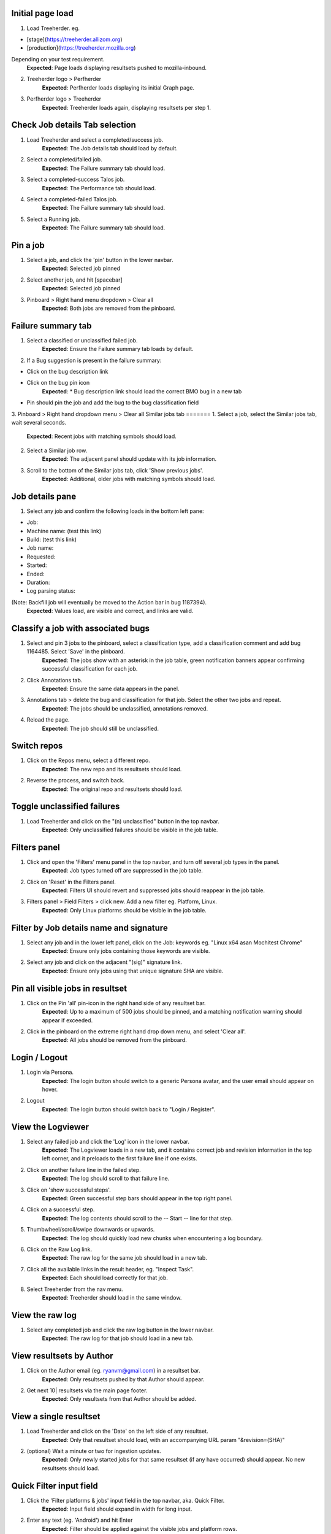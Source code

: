 Initial page load
=======
1. Load Treeherder. eg.

* [stage](https://treeherder.allizom.org)
* [production](https://treeherder.mozilla.org)

Depending on your test requirement.
    **Expected**: Page loads displaying resultsets pushed to mozilla-inbound.

2. Treeherder logo > Perfherder
    **Expected**: Perfherder loads displaying its initial Graph page.

3. Perfherder logo > Treeherder
    **Expected**: Treeherder loads again, displaying resultsets per step 1.

Check Job details Tab selection
=======
1. Load Treeherder and select a completed/success job.
    **Expected**: The Job details tab should load by default.

2. Select a completed/failed job.
    **Expected**: The Failure summary tab should load.

3. Select a completed-success Talos job.
    **Expected**: The Performance tab should load.

4. Select a completed-failed Talos job.
    **Expected**: The Failure summary tab should load.

5. Select a Running job.
    **Expected**: The Failure summary tab should load.

Pin a job
=======
1. Select a job, and click the 'pin' button in the lower navbar.
    **Expected**: Selected job pinned

2. Select another job, and hit [spacebar]
    **Expected**: Selected job pinned

3. Pinboard > Right hand menu dropdown > Clear all
    **Expected**: Both jobs are removed from the pinboard.

Failure summary tab
=======
1. Select a classified or unclassified failed job.
    **Expected**: Ensure the Failure summary tab loads by default.

2. If a Bug suggestion is present in the failure summary:

* Click on the bug description link
* Click on the bug pin icon
    **Expected**: * Bug description link should load the correct BMO bug in a new tab
* Pin should pin the job and add the bug to the bug classification field

3. Pinboard > Right hand dropdown menu > Clear all
Similar jobs tab
=======
1. Select a job, select the Similar jobs tab, wait several seconds.
    **Expected**: Recent jobs with matching symbols should load.

2. Select a Similar job row.
    **Expected**: The adjacent panel should update with its job information.

3. Scroll to the bottom of the Similar jobs tab, click 'Show previous jobs'.
    **Expected**: Additional, older jobs with matching symbols should load.

Job details pane
=======
1. Select any job and confirm the following loads in the bottom left pane:

* Job:
* Machine name: (test this link)
* Build: (test this link)
* Job name:
* Requested:
* Started:
* Ended:
* Duration:
* Log parsing status:

(Note: Backfill job will eventually be moved to the Action bar in bug 1187394).
    **Expected**: Values load, are visible and correct, and links are valid.

Classify a job with associated bugs
=======
1. Select and pin 3 jobs to the pinboard, select a classification type, add a classification comment and add bug 1164485. Select 'Save' in the pinboard.
    **Expected**: The jobs show with an asterisk in the job table, green notification banners appear confirming successful classification for each job.

2. Click Annotations tab.
    **Expected**: Ensure the same data appears in the panel.

3. Annotations tab > delete the bug and classification for that job. Select the other two jobs and repeat.
    **Expected**: The jobs should be unclassified, annotations removed.

4. Reload the page.
    **Expected**: The job should still be unclassified.

Switch repos
=======
1. Click on the Repos menu, select a different repo.
    **Expected**: The new repo and its resultsets should load.

2. Reverse the process, and switch back.
    **Expected**: The original repo and resultsets should load.

Toggle unclassified failures
=======
1. Load Treeherder and click on the "(n) unclassified" button in the top navbar.
    **Expected**: Only unclassified failures should be visible in the job table.

Filters panel
=======
1. Click and open the 'Filters' menu panel in the top navbar, and turn off several job types in the panel.
    **Expected**: Job types turned off are suppressed in the job table.

2. Click on 'Reset' in the Filters panel.
    **Expected**: Filters UI should revert and suppressed jobs should reappear in the job table.

3. Filters panel > Field Filters > click new. Add a new filter eg. Platform, Linux.
    **Expected**: Only Linux platforms should be visible in the job table.

Filter by Job details name and signature
=======
1. Select any job and in the lower left panel, click on the Job: keywords eg. "Linux x64 asan Mochitest Chrome"
    **Expected**: Ensure only jobs containing those keywords are visible.

2. Select any job and click on the adjacent "(sig)" signature link.
    **Expected**: Ensure only jobs using that unique signature SHA are visible.

Pin all visible jobs in resultset
=======
1. Click on the Pin 'all' pin-icon in the right hand side of any resultset bar.
    **Expected**: Up to a maximum of 500 jobs should be pinned, and a matching notification warning should appear if exceeded.

2. Click in the pinboard on the extreme right hand drop down menu, and select 'Clear all'.
    **Expected**: All jobs should be removed from the pinboard.

Login / Logout
=======
1. Login via Persona.
    **Expected**: The login button should switch to a generic Persona avatar, and the user email should appear on hover.

2. Logout
    **Expected**: The login button should switch back to "Login / Register".

View the Logviewer
=======
1. Select any failed job and click the 'Log' icon in the lower navbar.
    **Expected**: The Logviewer loads in a new tab, and it contains correct job and revision information in the top left corner, and it preloads to the first failure line if one exists.

2. Click on another failure line in the failed step.
    **Expected**: The log should scroll to that failure line.

3. Click on 'show successful steps'.
    **Expected**: Green successful step bars should appear in the top right panel.

4. Click on a successful step.
    **Expected**: The log contents should scroll to the -- Start -- line for that step.

5. Thumbwheel/scroll/swipe downwards or upwards.
    **Expected**: The log should quickly load new chunks when encountering a log boundary.

6. Click on the Raw Log link.
    **Expected**: The raw log for the same job should load in a new tab.

7. Click all the available links in the result header, eg. "Inspect Task".
    **Expected**: Each should load correctly for that job.

8. Select Treeherder from the nav menu.
    **Expected**: Treeherder should load in the same window.

View the raw log
=======
1. Select any completed job and click the raw log button in the lower navbar.
    **Expected**: The raw log for that job should load in a new tab.

View resultsets by Author
=======
1. Click on the Author email (eg. ryanvm@gmail.com) in a resultset bar.
    **Expected**: Only resultsets pushed by that Author should appear.

2. Get next 10| resultsets via the main page footer.
    **Expected**: Only resultsets from that Author should be added.

View a single resultset
=======
1. Load Treeherder and click on the 'Date' on the left side of any resultset.
    **Expected**: Only that resultset should load, with an accompanying URL param "&revision=(SHA)"

2. (optional) Wait a minute or two for ingestion updates.
    **Expected**: Only newly started jobs for that same resultset (if any have occurred) should appear. No new resultsets should load.

Quick Filter input field
=======
1. Click the 'Filter platforms & jobs' input field in the top navbar, aka. Quick Filter.
    **Expected**: Input field should expand in width for long input.

2. Enter any text (eg. 'Android') and hit Enter
    **Expected**: Filter should be applied against the visible jobs and platform rows.

3. Click the grey (x) 'Clear this filter' icon the right hand side of the input field, and hit Enter.
    **Expected**: Filter should be cleared and input should shrink to original width.

Check resultset actions menu
=======
1. From any resultset bar, select each entry in the far right dropdown that doesn't involve retriggers. eg:

Bugherder,
BuildAPI,
Revision URL List
    **Expected**: Each should open without error or hanging.

Get next 10|20|50 resultsets
=======
1. Click on Get next 10| resultsets.
    **Expected**: Ensure exactly 10 additional resultsets were loaded.

2. Click on Get next 50| resultsets.
    **Expected**: Ensure the page has a reasonable load time of ~10 seconds.

3. View a single resultset via its Date link. Click Get next 10| resultsets.
    **Expected**: Ensure the page loads the 10 prior resultsets and the "tochange" and "fromchange" in the url appear correct.

Filter resultsets by URL fromchange, tochange
=======
See also Treeherder [help](https://treeherder.mozilla.org/help.html) for URL Query String Parameters. Please test variants and perform exploratory testing as top/bottom of range is new functionality (Jun 3, 15')
1. Navigate to the 2nd resultset loaded, from the resultset action menu select 'Set as top of range'.
    **Expected**: Ensure: (1) 1st resultset is omitted (2) url contains `&tochange=SHA` and (3) ten resultsets are loaded from that new top

2. Navigate to the 3rd resultset loaded and select 'Set as bottom of range'
    **Expected**: Ensure (1) only the 3 ranged resultsets are loaded (2) url contains '&tochange=[top-SHA]&fromchange=[bottom-SHA]'

3. Click Get Next | 10 in the page footer.
    **Expected**: Ensure 10 additional pages load for a total of 13 resultsets.

4. (optional) wait a minute or two for job and resultset updates
    **Expected**: Updates should only occur for the visible resultsets. No new resultsets should appear.

Filter resultsets by URL date range
=======
See also Treeherder [help](https://treeherder.mozilla.org/userguide.html) for URL Query String Parameters
1. Add a revision range to the URL in the format, eg:

&startdate=2015-09-28&enddate=2015-09-28

Warning: With the latest volume of jobs and resultsets, anything greater than a single day window risks loading too much data for the browser with Treeherder default filter and exclusion settings.
    **Expected**: Resultsets loaded should honor that range.

2. (Optional) Wait for new pushes to that repo.
    **Expected**: Resultsets loaded should continue to honor that range.

Modify Exclusion Profiles in the Sheriff panel
=======
1. Open the Sheriffing panel in the top navbar, and change the Default exclusion to any other exclusion profile (eg. Test, Tier-2), by clicking on Make Default. Close the panel and reload the page.
    **Expected**: Jobs present in that new profile should be excluded from the Job table, when the Show/Hide excluded job button is in its On (open square) state.

Show/Hide excluded jobs
=======
1. Click the open rounded-square button in the top navbar to Show/Hide excluded jobs.
    **Expected**: Confirm that jobs currently in the default exclusion profile appear when the icon is solid white (on) and disappear when off. Those jobs range from some Tier-2 jobs, Autophone, and other jobs specified in the default Exclusion Profile UI.

Perfherder Graphs
=======
1. Load Perfherder at eg.
https://treeherder.allizom.org/perf.html
    **Expected**: Landing page should appear.

2. Click the blue 'Add test data' button, select a platform, enter a test series, and click Add+.
    **Expected**: Performance series should load with scatter graph and line graph.

3. Click Add more test data, and add a 2nd series.
    **Expected**: The second series is drawn in an alternate color, and both series can have their displays disabled/enabled via Show/Hide series tick UI.

4. Change display range dropdown to 90 days (or other value)
    **Expected**: Ensure both series expand to that date range. Confirm the data which has expired beyond the 6 week data cycle still appears, but the SHA just will instead display "loading revision".

No console errors throughout test run
=======
Ensure the browser console is error free during and after the test run.
1. Open the console during the test run.
    **Expected**: No errors should appear in the console.

Perfherder Compare
=======
1. Load Perfherder Compare at eg.
https://treeherder.allizom.org/perf.html#/comparechooser
    **Expected**: Landing page should appear.

2. Select two push revisions from the 'Recent' dropdowns, and click 'Compare revisions'.
    **Expected**: Some kind of result should appear (likely a warning "tests with no results: " table).

3. Click on the 'Substests' link for a row.
    **Expected**: Sub-compare results should appear.

4. Click on the 'Graph' link for a sub-compare row if it exists.
    **Expected**: The plotted graph for that series should appear.

All keyboard shortcuts
=======
Note: Listed "Toggle in-progress" shortcut 'i' is known not to be working at this time.
1. Check all keyboard shortcut functionality as listed in [help](https://treeherder.mozilla.org/help.html).
    **Expected**: Each shortcut should work as expected.

Job counts
=======
1. In any resultset with job counts, click on the group button eg. B( ) to expand the count.
    **Expected**: Jobs should appear.

2. Select an expanded job, and click again on the group button B() to collapse the count back down.
    **Expected**: The count should appear as a highlighted large button. eg. pending gray "+14"

3. Click in empty space to deselect the collapsed job.
    **Expected**: The count "+14" should be deselected.

4. Click on the ( + ) global Expand/Collapse icon in the navbar to toggle all +n counts.
    **Expected**: Counts should expand and collapse on all visible resultsets.

5. Navigate via the n,p and left/right keys.
    **Expected**: +n counts should be skipped during navigation.

6. expand all the groups, (the url querystring will reflect this) then reload the page
    **Expected**: groups should still be expanded for all resultsets

7. Optional: There are other variants that can be tested: classification of expanded job count members, Filters, and any other workflow integration testing.

